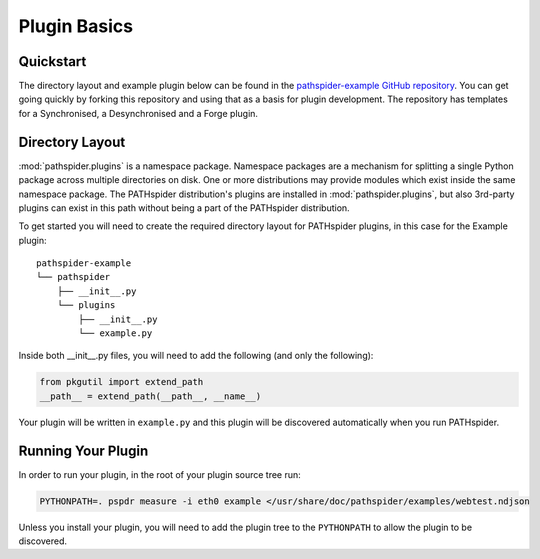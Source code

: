 Plugin Basics
=============

Quickstart
----------

The directory layout and example plugin below can be found in the
`pathspider-example GitHub repository
<https://github.com/mami-project/pathspider-example/>`_. You can get going
quickly by forking this repository and using that as a basis for plugin
development. The repository has templates for a Synchronised, a Desynchronised
and a Forge plugin.

Directory Layout
----------------

:mod:`pathspider.plugins` is a namespace package. Namespace packages are a
mechanism for splitting a single Python package across multiple directories on
disk. One or more distributions may provide modules which exist inside the same
namespace package. The PATHspider distribution's plugins are installed in
:mod:`pathspider.plugins`, but also 3rd-party plugins can exist in this path
without being a part of the PATHspider distribution.

To get started you will need to create the required directory layout for
PATHspider plugins, in this case for the Example plugin::

 pathspider-example
 └── pathspider
     ├── __init__.py
     └── plugins
         ├── __init__.py
         └── example.py

Inside both __init__.py files, you will need to add the following (and only
the following):

.. code-block:: python

 from pkgutil import extend_path
 __path__ = extend_path(__path__, __name__)

Your plugin will be written in ``example.py`` and this plugin will be
discovered automatically when you run PATHspider.

Running Your Plugin
-------------------

In order to run your plugin, in the root of your plugin source tree run:

.. code-block:: shell

 PYTHONPATH=. pspdr measure -i eth0 example </usr/share/doc/pathspider/examples/webtest.ndjson

Unless you install your plugin, you will need to add the plugin tree to the
``PYTHONPATH`` to allow the plugin to be discovered.
